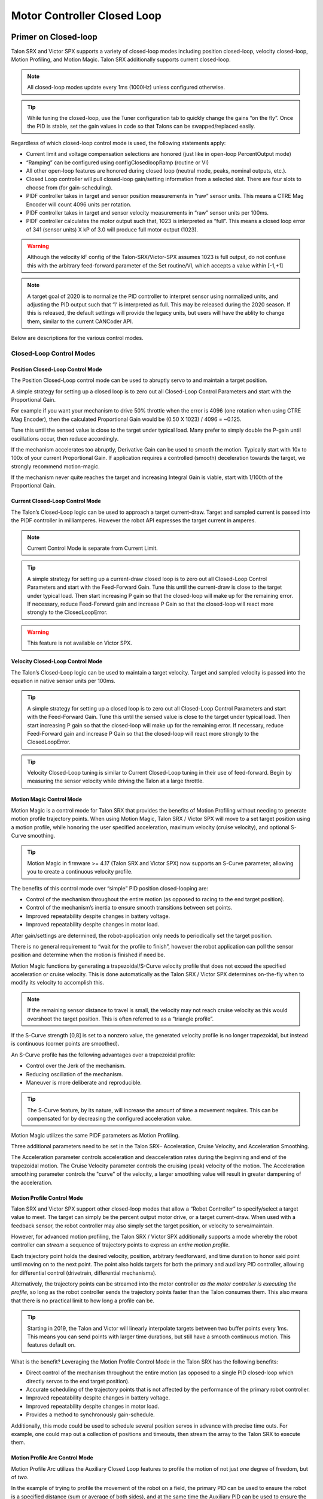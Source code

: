 .. _ch16_ClosedLoop:

Motor Controller Closed Loop
============================

.. note: Talon SRX and Victor SPX can be used with PWM or CAN bus. However, the features below require CAN bus.

Primer on Closed-loop
~~~~~~~~~~~~~~~~~~~~~~~~~~~~~~~~~~~~~~~~~~~~~~~~~~~~~~~~~~~~~~~~~~~~~~~~~~~~~~~~~~~~~~~~~~~~~~~~~~~~~~~~~~~~~~~~~~~~

Talon SRX and Victor SPX supports a variety of closed-loop modes including position closed-loop, velocity closed-loop, Motion Profiling, and Motion Magic.  Talon SRX additionally supports current closed-loop. 

.. note:: All closed-loop modes update every 1ms (1000Hz) unless configured otherwise.

.. tip:: While tuning the closed-loop, use the Tuner configuration tab to quickly change the gains “on the fly”. Once the PID is stable, set the gain values in code so that Talons can be swapped/replaced easily.  

Regardless of which closed-loop control mode is used, the following statements apply:

- Current limit and voltage compensation selections are honored (just like in open-loop PercentOutput mode)
- “Ramping” can be configured using configClosedloopRamp (routine or VI)
- All other open-loop features are honored during closed loop (neutral mode, peaks, nominal outputs, etc.).
- Closed Loop controller will pull closed-loop gain/setting information from a selected slot.  There are four slots to choose from (for gain-scheduling).
- PIDF controller takes in target and sensor position measurements in “raw” sensor units.  This means a CTRE Mag Encoder will count 4096 units per rotation.
- PIDF controller takes in target and sensor velocity measurements in “raw” sensor units per 100ms.  
- PIDF controller calculates the motor output such that, 1023 is interpreted as “full”.  This means a closed loop error of 341 (sensor units) X kP of 3.0 will produce full motor output (1023).

.. warning:: Although the velocity kF config of the Talon-SRX/Victor-SPX assumes 1023 is full output, do not confuse this with the arbitrary feed-forward parameter of the Set routine/VI, which accepts a value within [-1,+1]

.. note:: A target goal of 2020 is to normalize the PID controller to interpret sensor using normalized units, and adjusting the PID output such that  ‘1’ is interpreted as full.  This may be released during the 2020 season.  If this is released, the default settings will provide the legacy units, but users will have the ablity to change them, similar to the current CANCoder API.

Below are descriptions for the various control modes.

Closed-Loop Control Modes
----------------------------------------------------------------------------------

Position Closed-Loop Control Mode
^^^^^^^^^^^^^^^^^^^^^^^^^^^^^^^^^^^^^^^^^^^^^^^^^^^^^^^^^^^^^^^^^^^^^^^^^^

The Position Closed-Loop control mode can be used to abruptly servo to and maintain a target position. 

A simple strategy for setting up a closed loop is to zero out all Closed-Loop Control Parameters and start with the Proportional Gain.  

For example if you want your mechanism to drive 50% throttle when the error is 4096 (one rotation when using CTRE Mag Encoder), then the calculated Proportional Gain would be (0.50 X 1023) / 4096 = ~0.125.  

Tune this until the sensed value is close to the target under typical load.  Many prefer to simply double the P-gain until oscillations occur, then reduce accordingly.

If the mechanism accelerates too abruptly, Derivative Gain can be used to smooth the motion.  Typically start with 10x to 100x of your current Proportional Gain.  
If application requires a controlled (smooth) deceleration towards the target, we strongly recommend motion-magic.

If the mechanism never quite reaches the target and increasing Integral Gain is viable, start with 1/100th of the Proportional Gain.


Current Closed-Loop Control Mode
^^^^^^^^^^^^^^^^^^^^^^^^^^^^^^^^^^^^^^^^^^^^^^^^^^^^^^^^^^^^^^^^^^^^^^^^^^
The Talon’s Closed-Loop logic can be used to approach a target current-draw.  Target and sampled current is passed into the PIDF controller in milliamperes.  However the robot API expresses the target current in amperes.

.. note:: Current Control Mode is separate from Current Limit.  

.. tip:: A simple strategy for setting up a current-draw closed loop is to zero out all Closed-Loop Control Parameters and start with the Feed-Forward Gain.  Tune this until the current-draw is close to the target under typical load.  Then start increasing P gain so that the closed-loop will make up for the remaining error.  If necessary, reduce Feed-Forward gain and increase P Gain so that the closed-loop will react more strongly to the ClosedLoopError.

.. warning:: This feature is not available on Victor SPX.

Velocity Closed-Loop Control Mode
^^^^^^^^^^^^^^^^^^^^^^^^^^^^^^^^^^^^^^^^^^^^^^^^^^^^^^^^^^^^^^^^^^^^^^^^^^
The Talon’s Closed-Loop logic can be used to maintain a target velocity.  
Target and sampled velocity is passed into the equation in native sensor units per 100ms.  

.. tip:: A simple strategy for setting up a closed loop is to zero out all Closed-Loop Control Parameters and start with the Feed-Forward Gain.  Tune this until the sensed value is close to the target under typical load.  Then start increasing P gain so that the closed-loop will make up for the remaining error.  If necessary, reduce Feed-Forward gain and increase P Gain so that the closed-loop will react more strongly to the ClosedLoopError.

.. tip:: Velocity Closed-Loop tuning is similar to Current Closed-Loop tuning in their use of feed-forward.  Begin by measuring the sensor velocity while driving the Talon at a large throttle.

 
Motion Magic Control Mode
^^^^^^^^^^^^^^^^^^^^^^^^^^^^^^^^^^^^^^^^^^^^^^^^^^^^^^^^^^^^^^^^^^^^^^^^^^
Motion Magic is a control mode for Talon SRX that provides the benefits of Motion Profiling without needing to generate motion profile trajectory points.
When using Motion Magic, Talon SRX / Victor SPX will move to a set target position using a motion profile, while honoring the user specified acceleration, maximum velocity (cruise velocity), and optional S-Curve smoothing.

.. tip:: Motion Magic in firmware >= 4.17 (Talon SRX and Victor SPX) now supports an S-Curve parameter, allowing you to create a continuous velocity profile.

The benefits of this control mode over “simple” PID position closed-looping are:

• Control of the mechanism throughout the entire motion (as opposed to racing to the end target position).  
• Control of the mechanism’s inertia to ensure smooth transitions between set points. 
• Improved repeatability despite changes in battery voltage.
• Improved repeatability despite changes in motor load.

After gain/settings are determined, the robot-application only needs to periodically set the target position.  

There is no general requirement to “wait for the profile to finish”, however the robot application can poll the sensor position and determine when the motion is finished if need be.

Motion Magic functions by generating a trapezoidal/S-Curve velocity profile that does not exceed the specified acceleration or cruise velocity.
This is done automatically as the Talon SRX / Victor SPX determines on-the-fly when to modify its velocity to accomplish this.

.. note:: If the remaining sensor distance to travel is small, the velocity may not reach cruise velocity as this would overshoot the target position.  This is often referred to as a “triangle profile”.

.. image:: img/closedlp-1.png

If the S-Curve strength [0,8] is set to a nonzero value, the generated velocity profile is no longer trapezoidal, but instead is continuous (corner points are smoothed).

An S-Curve profile has the following advantages over a trapezoidal profile:

- Control over the Jerk of the mechanism.
- Reducing oscillation of the mechanism.
- Maneuver is more deliberate and reproducible.

.. tip:: The S-Curve feature, by its nature, will increase the amount of time a movement requires.  This can be compensated for by decreasing the configured acceleration value.

.. image:: img/s-curve-profile-1.png

Motion Magic utilizes the same PIDF parameters as Motion Profiling.  

Three additional parameters need to be set in the Talon SRX– Acceleration, Cruise Velocity, and Acceleration Smoothing.

The Acceleration parameter controls acceleration and deacceleration rates during the beginning and end of the trapezoidal motion.  
The Cruise Velocity parameter controls the cruising (peak) velocity of the motion.
The Acceleration smoothing parameter controls the "curve" of the velocity, a larger smoothing value will result in greater dampening of the acceleration.

Motion Profile Control Mode
^^^^^^^^^^^^^^^^^^^^^^^^^^^^^^^^^^^^^^^^^^^^^^^^^^^^^^^^^^^^^^^^^^^^^^^^^^
Talon SRX and Victor SPX support other closed-loop modes that allow a “Robot Controller” to specify/select a target value to meet.  The target can simply be the percent output motor drive, or a target current-draw.  When used with a feedback sensor, the robot controller may also simply set the target position, or velocity to servo/maintain.   

However, for advanced motion profiling, the Talon SRX / Victor SPX additionally supports a mode whereby the robot controller can *stream* a sequence of trajectory points to express an *entire motion profile*.

Each trajectory point holds the desired velocity, position, arbitrary feedforward, and time duration to honor said point until moving on to the next point.  The point also holds targets for both the primary and auxiliary PID controller, allowing for differential control (drivetrain, differential mechanisms).

Alternatively, the trajectory points can be streamed into the motor controller *as the motor controller is executing the profile*, so long as the robot controller sends the trajectory points faster than the Talon consumes them.  This also means that there is no practical limit to how long a profile can be.

.. tip :: Starting in 2019, the Talon and Victor will linearly interpolate targets between two buffer points every 1ms.  This means you can send points with larger time durations, but still have a smooth continuous motion.  This features default on.

What is the benefit? 
Leveraging the Motion Profile Control Mode in the Talon SRX has the following benefits:

• Direct control of the mechanism throughout the entire motion (as opposed to a single PID closed-loop which directly servos to the end target position). 
• Accurate scheduling of the trajectory points that is not affected by the performance of the primary robot controller.
• Improved repeatability despite changes in battery voltage.
• Improved repeatability despite changes in motor load. 
• Provides a method to synchronously gain-schedule.

Additionally, this mode could be used to schedule several position servos in advance with precise time outs.  For example, one could map out a collection of positions and timeouts, then stream the array to the Talon SRX to execute them.

Motion Profile Arc Control Mode
^^^^^^^^^^^^^^^^^^^^^^^^^^^^^^^^^^^^^^^^^^^^^^^^^^^^^^^^^^^^^^^^^^^^^^^^^^

Motion Profile Arc utilizes the Auxiliary Closed Loop features to profile the motion of not just *one* degree of freedom, but of *two*.

In the example of trying to profile the movement of the robot on a field, the primary PID can be used to ensure the robot is a specified distance (sum or average of both sides), and at the same time the Auxiliary PID can be used to ensure the robot is facing the right direction (difference of both sides or heading from a pigeon), allowing the robot to follow a spline.

The benefits of this are the same as for the Motion Profile control mode, and at the same time expands on the possibilities this can be used for.


.. _auxPID-label:

Auxiliary Closed Loop PID[1]
----------------------------------------------------------------------------------

Along with the above control modes, the Talon SRX / Victor SPX has the ability to run a second PID loop, called the auxiliary PID[1] loop.  This is typically used in differential mechanisms where application must maintain two process variables (e.g. sum/average of two sensors, along with the difference or IMU heading).

When used, the motor controller will simultaneously calculate:
- PID[0] + PID[1] (this is applied to the motor output)
- PID[0] - PID[1] (this is sent to a follower)

.. note:: The follower Talon / Victor must have a followType of AuxOutput1.  Use the follow routine/VI to accomplish this.

.. note:: The signage of the PID[1] term can be modified allowing the master Talon to subtract the term instead of adding it.

.. note:: In order to use Auxiliary Closed Loop, a remote sensor will need to have been configured for PID[0] or PID[1]. Look at :ref:`remote-sensors-label` to see how to do this  

.. note:: The Control Mode of Auxiliary Closed Loop is *always* position closed-loop.

Some example setups are provided below, with a step-by-step walkthrough provided after the PID tuning sections.  See :ref:`auxPID-walkthrough-label`.

Example 1 - Differential Drivetrain
^^^^^^^^^^^^^^^^^^^^^^^^^^^^^^^^^^^^^^^^^^^^^^^^^^^^^^^^^^^^^^^^^^^^^^^^^^
Consider the application of controlling the position of a drive train with Position Control Mode, given an encoder on the left and right side.

PID[0] will use the sum (or average if sensor coefficient is set to 0.5) of the left and right sensor to produce the *traveled robot distance*.  
Given a target distance, the PID[0] output will move the robot closer to the target distance.
PID[1] will use the difference between the left and right sensor to produce the *robot heading*.  Alternatively the Pigeon IMU can be used to remotely provide this.
The PID[1] output will then maintain the robot's heading throughout the maneuver.

.. note:: If Velocity control mode is used, the aux PID[1] loop still uses the position value of its respective sensor source.  This is convenient for controlling the robot-velocity while maintaining robot-heading.

.. note:: When using the Motion Magic control mode, the target for PID[1] is smoothed identically to PID[0], and both targets should be reached at approximately the same time.

.. note:: Sensor difference (and not sum) may represent the distance traveled depending on the signage of the sensors involved.

Example 2 - Lift Mechanism
^^^^^^^^^^^^^^^^^^^^^^^^^^^^^^^^^^^^^^^^^^^^^^^^^^^^^^^^^^^^^^^^^^^^^^^^^^
Consider a lifting mechanism composed of two closed-loops (one for each side) and no mechanical linkage between them.
In other words, the left and right side each have a unique motor controller and sensor.
The goal in this circumstance is to closed-loop the elevation while keeping the left and right side reasonably synchronized.

This can be accomplished by using the sum of each side as the elevator height, and the difference as the level deviation between the left and right, which must be kept near zero.

Aux PID[1] can then be used to apply a corrective difference component (adding to one side and subtracting from the other) to maintain a synchronous left and right position, while employing Position/Velocity/Motion-Magic to the primary axis of control (the elevator height).

Sensor Preparation
~~~~~~~~~~~~~~~~~~~~~~~~~~~~~~~~~~~~~~~~~~~~~~~~~~~~~~~~~~~~~~~~~~~~~~~~~~~~~~~~~~~~~~~~~~~~~~~~~~~~~~~~~~~~~~~~~~~~

Before invoking any of the closed loop modes, the following must be done:

• Complete the sensor bring up procedure to ensure sensor phase and general health.
• Record the maximum sensor velocity (position units per 100ms) at 100% motor output.
• Calculate an Arbitrary Feed Forward if necessary (gravity compensation, custom system characterization).
• Calculating Velocity Feed-Forward (kF) gain if applicable (Velocity Closed Loop, Motion Profile, Motion Magic).

The first two are covered in section “Confirm Sensor Resolution/Velocity”.
Calculating feed forward is done in the next section.

Arbitrary Feed Forward
~~~~~~~~~~~~~~~~~~~~~~~~~~~~~~~~~~~~~~~~~~~~~~~~~~~~~~~~~~~~~~~~~~~~~~~~~~~~~~~~~~~~~~~~~~~~~~~~~~~~~~~~~~~~~~~~~~~~
The Arbitrary Feed Forward is a strategy for adding any arbitrary values to the motor output regardless of control mode.
It can be used for gravity compensation, custom velocity and acceleration feed forwards, static offsets, and any other term desired.

.. note:: When setting and tuning closed-loop gains, Arbitrary Feed Forward should be set *first*, before any other values.  The Arbitrary Feed Forward will change the relationship between your closed-loop gains and the output of your system, and thus result in different gains needed for a well-tuned mechanism.

.. note:: Unlike other closed-loop gains, the Arbitrary Feed Forward is passed in as an additional set() parameter instead of as a persistent configuration parameter.  This is because typical use-cases for Arbitrary Feed Forward frequently change the value dynamically.

.. warning:: Arbitrary Feed Forward and Auxiliary Closed Loop cannot be used simultaneously *except* when using Motion Profile Arc.

Do I need to use Arbitrary Feed Forward?
----------------------------------------------------------------------------------
We recommend using Arbitrary Feed Forward in any of the following scenarios:

- A mechanism affected by gravity (elevator, arm, etc.).
- Custom system characterization (such as acceleration feed forward).
- Any scenario requiring a static offset.

.. note:: Units for the arbitrary feedforward term are [-1,+1].


Setting Arbitrary Feed Forward
----------------------------------------------------------------------------------
Arbitrary Feed Forward is passed as an optional parameter in a set() call or VI.  The value must be set on every call, just like the primary set value.

Example code:

.. code-block:: java

    _motorcontroller.set(ControlMode.MotionMagic, targetPos, DemandType.ArbitraryFeedForward, feedforward);

LabVIEW snippet (drag and drop):

.. image:: img/closedlp-arbFF-LV.png

Common Feed Forward Uses/Calculations
----------------------------------------------------------------------------------
Below are some common uses and calculations for Arbitrary Feed Forward.

Gravity Offset (Elevator)
^^^^^^^^^^^^^^^^^^^^^^^^^^^^^^^^^^^^^^^^^^^^^^^^^^^^^^^^^^^^^^^^^^^^^^^^^^
In the case of a traditional elevator mechanism, there is a constant force due to gravity affecting the mechanism. Because the force is constant, we can determine a constant offset to keep the elevator at position when error is zero.

Use either the Phoenix Tuner Control Tab or Joystick control in your robot code to apply output to the elevator until it stays at a position without moving.  Use Phoenix Tuner (plotter or Self-test Snapshot) to measure the output value - this is the Arbitrary Feed Forward value needed to offset gravity.

If we measure a motor output of 7% to keep position, then our java code for Arbitrary Feed Forward with Motion Magic would look like this:

.. code-block:: java

    double feedforward = 0.07;
    _motorcontroller.set(ControlMode.MotionMagic, targetPos, DemandType.ArbitraryFeedForward, feedforward);

.. tip:: If your elevator mechanism will change weight while in use (i.e. pick up a heavy game piece), it is helpful to measure gravity offsets at each expected weight and switch between Arbitrary Feed Forward values as needed.

Gravity Offset (Arm)
^^^^^^^^^^^^^^^^^^^^^^^^^^^^^^^^^^^^^^^^^^^^^^^^^^^^^^^^^^^^^^^^^^^^^^^^^^
In the case of an arm mechanism, the force due to gravity will change as the arm moves through its range of motion.  In order to compensate for this, we will need to measure a gravity offset at the highest force (arm at horizontal position) and then scale the value with trigonometry.

To start, use either the Phoenix Tuner Control Tab or Joystick control in your robot code to apply output to the arm until it stays at the horizontal position without moving.  Use Phoenix Tuner (plotter or Self-test Snapshot) to measure the output value - this is the base component of our Arbitrary Feed Forward value.

For scaling the value, the cosine term of trigonometry_ matches the scaling we need for our rotating arm.  The cosine term is at maximum value (+1) when at horizontal (0 degrees or radians) and is at 0 when the arm is vertical (90 degrees or pi/2 radians).
To use this cosine value as a scalar, we will need to determine our current angle.  This requires knowing the current arm position and number of position ticks per degree, then converting to units of radians.

.. _trigonometry: https://en.wikipedia.org/wiki/Trigonometry

.. note:: Trigonometry uses 0 for the angle at horizontal.  To account for this, we need to subtract the measured horizontal position value before we calculate our angle.  This means we will have a positive angle above horizontal and a negative angle below horizontal.

.. warning:: The java cosine function requires units to be in radians.

.. code-block:: java

    int kMeasuredPosHorizontal = 840; //Position measured when arm is horizontal
    double kTicksPerDegree = 4096 / 360; //Sensor is 1:1 with arm rotation
    int currentPos = _motorcontroller.getSelectedSensorPosition();
    double degrees = (currenPos - kMeasuredPosHorizontal) / kTicksPerDegree;
    double radians = java.lang.Math.toRadians(degrees);
    double cosineScalar = java.lang.Math.cos(radians);

    double maxGravityFF = 0.07;
    _motorcontroller.set(ControlMode.MotionMagic, targetPos, DemandType.ArbitraryFeedForward, maxGravityFF * cosineScalar);


Calculating Velocity Feed Forward gain (kF)
~~~~~~~~~~~~~~~~~~~~~~~~~~~~~~~~~~~~~~~~~~~~~~~~~~~~~~~~~~~~~~~~~~~~~~~~~~~~~~~~~~~~~~~~~~~~~~~~~~~~~~~~~~~~~~~~~~~~
A typical strategy for estimating the necessary motor output is to take the target velocity and multiplying by a tuned/calculated scalar.
More advanced feed forward methods (gravity compensation, custom velocity and acceleration feed forwards, static offsets, etc.) can be done with the arbitrary feed forward features from the previous section..

.. note:: The velocity feed forward (kF) is different from the Arbitrary Feed Forward in that it is a specialized feed forward designed to approximate the needed motor output to achieve a specified velocity.

Do I need to calculate kF?
----------------------------------------------------------------------------------
If using any of the control modes, we recommend calculating the kF:

- Velocity Closed Loop: kF is multiplied by target velocity and added to output.
- Current (Draw) Closed Loop: kF is multiplied by the target current-draw and added to output.
- MotionMagic/ MotionProfile / MotionProfileArc: kF is multiplied by the runtime-calculated target and added to output.

.. note:: When using position closed loop, it is generally desired to use a kF of ‘0’.  During this mode target position is multiplied by  kF and added to motor output.  If providing a feedforward is necessary, we recommend using the arbitrary feed forward term (4 param Set) to better implement this.


How to calculate kF
----------------------------------------------------------------------------------
Using Tuner (Self-test Snapshot or Plotter), we’ve measured a peak velocity of **9326** native units per 100ms at 100% output.  This can also be retrieved using getSelectedSensorVelocity (routine or VI).

However, many mechanical systems and motors are not perfectly linear (though they are close).  To account for this, we should calculate our feed forward using a measured velocity around the percent output we will usually run the motor.

For our mechanism, we will typically be running the motor ~75% output.  We then use Tuner (Self-test Snapshot or Plotter) to measure our velocity - in this case, we measure a velocity of **7112** native units per 100ms.

Now let’s calculate a Feed-forward gain so that 75% motor output is calculated when the requested speed is **7112** native units per 100ms.

F-gain = (75% X 1023) / **7112**
F-gain = 0.1079

Let’s check our math, if the target speed is **7112** native units per 100ms, Closed-loop output will be (0.1079 X **7112**) => 767.38 (75% of full forward).

.. note:: The output of the PIDF controller in Talon/Victor uses 1023 as the “full output".

.. note:: The kF feature and arbitrary feed-forward feature are not the same.
   Arbitrary feed-forward is a supplemental term [-1,1] the robot application can provide to add to the output via the set() routine/VI.


Motion Magic / Position / Velocity / Current Closed Loop Closed Loop
~~~~~~~~~~~~~~~~~~~~~~~~~~~~~~~~~~~~~~~~~~~~~~~~~~~~~~~~~~~~~~~~~~~~~~~~~~~~~~~~~~~~~~~~~~~~~~~~~~~~~~~~~~~~~~~~~~~~

Closed-looping the position/velocity value of a sensor is explained in this section.  
This section also applies to the current (draw) closed loop mode.

Relevant source examples can be found at:

- https://github.com/CrossTheRoadElec/Phoenix-Examples-Languages
- https://github.com/CrossTheRoadElec/Phoenix-Examples-LabVIEW

The general steps are:

- Selecting the sensor type (see previous Bring-Up sections)
- Confirm motor and sensor health (see previous Bring-Up section on sensor)
- Confirm sensor phase (see previous Bring-Up sections)
- Collect max sensor velocity information (see calculating kF section)
- Bring up plotting interface so you can visually see sensor position and motor output.  This can be done via Tuner Plotter, or through LabVIEW/SmartDash/API plotting.
- Configure gains and closed-loop centric configs.

.. note :: If you are using current closed-loop, than a sensor is not necessary.

.. note :: Current closed loop is not available on Victor SPX, it is only available on Talon SRX.




Once these previous checks are done, continue down to the gain instructions.

.. note:: This assumes all previous steps have been followed correctly.

1. Checkout the relevant example from CTREs GitHub.

2. Set all of your gains to zero.  Use either API or Phoenix Tuner.

3. If not using Position-Closed loop mode, set the kF to your calculated value (see previous section).

4. If using Motion Magic, set your initial cruise velocity and acceleration (section below).

5. Deploy the application and use the joystick to adjust your target.  Normally this requires holding down a button on the gamepad (to enter closed loop mode).

6. Plot the sensor-position to assess how well it is tracking.  This can be done with WPI plotting features, or with Phoenix Tuner.

In this example the mechanism is the left-side of a robot’s drivetrain.  
The robot is elevated such that the wheels spin free.  
In the capture below we see the sensor position/velocity (blue) and the Active Trajectory position/velocity (brown/orange).  
At the end of the movement the closed-loop error (which is in raw units) is sitting at ~1400.units.  
Given the resolution of the sensor this is approximately 0.34 rotations (4096 units per rotation).  
Another note is that when the movement is finished, you can freely back-drive the mechanism without motor-response (because PID gains are zero).

.. image:: img/closedlp-2.png

Setting Motion Magic Cruise Velocity And Acceleration
----------------------------------------------------------------------------------
The recommended way to do this is to take your max sensor velocity (previous section).

Suppose your kMaxSensorVelocity is **9326** units per 100ms.  A reasonable initial cruise velocity may be half of this velocity, which is **4663**.

Config **4663** to be the cruiseVelocity via configMotionCruiseVelocity routine/VI.

Next lets set the acceleration, which is in velocity units per second (where velocity units = change in sensor per 100ms).  This means that if we choose the same value of **4663** for our acceleration, than Motion Magic will ensure it takes one full second to reach peak cruise velocity.

In short set the acceleration to be the same **4663** value via configMotionAcceleration routine/VI. 

Later you can increase these values based on the application requirements.




Dialing kP
----------------------------------------------------------------------------------

Next we will add in P-gain so that the closed-loop can react to error.  In the previous section, after running the mechanism with just F-gain, the servo appears to settle with an error or ~1400.

Given an error of (~1400.), suppose we want to respond with another 10% of throttle.  Then our starting kP would be….

(10% X 1023) / (1400) = 0.0731
Now let’s check our math, if the Talon SRX sees an error of 1400 the P-term will be
1400 X 0.0731= 102 (which is about 10% of 1023)
kP = 0.0731


 Apply the P -gain programmatically using your preferred method.  Now retest to see how well the closed-loop responds to varying loads.  

 
Retest the maneuver by holding button 1 and sweeping the gamepad stick.
At the end of this capture, the wheels were hand-spun to demonstrate how aggressive the position servo responds.
Because the wheel still back-drives considerably before motor holds position, the P-gain still needs to be increased.

.. image:: img/closedlp-3.png

Double the P-gain until the system oscillates (by a small amount) or until the system responds adequately.

After a few rounds the P gain is at 0.6.

Scope captures below show the sensor position and target position follows visually, but back-driving the motor still shows a minimal motor response.

After several rounds, we’ve landed on a P gain value of 3.  The mechanism overshoots a bit at the end of the maneuver.  Additionally, back-driving the wheel is very difficult as the motor-response is immediate (good).

.. image:: img/closedlp-4.png

Once settles, the motor is back-driven to assess how firm the motor holds position.

The wheel is held by the motor firmly.


.. image:: img/closedlp-5.png

Dialing kD
----------------------------------------------------------------------------------

To resolve the overshoot at the end of the maneuver, D-gain is added.  D-gain can start typically at 10 X P-gain.

With this change the visual overshoot of the wheel is gone.  The plots also reveal reduced overshoot at the end of the maneuver.

.. image:: img/closedlp-6.png

Dialing kI
----------------------------------------------------------------------------------

Typically, the final step is to confirm the sensor settles very close to the target position.  If the final closed-loop error is not quite close enough to zero, consider adding I-gain and I-zone to ensure the Closed-Loop Error ultimately lands at zero (or close enough).  

In testing the closed-loop error settles around 20 units, so we’ll set the Izone to 50 units (large enough to cover the typical error), and start the I-gain at something small (0.001).

Keep doubling I-gain until the error reliably settles to zero.


With some tweaking, we find an I-gain that ensures maneuver settles with an error of 0.

.. image:: img/closedlp-7.png

If using Motion Magic, the acceleration and cruise-velocity can be modified to hasten/dampen the maneuver as the application requires.

^^^^^^^^^^^^^^^^^^^^^^^^^^^^^^^^^^^^^^^^^^^^^^^^^^^^^^^^^^^^^^^^^


.. _auxPID-walkthrough-label:

Auxiliary Closed Loop PID[1] Walkthrough
~~~~~~~~~~~~~~~~~~~~~~~~~~~~~~~~~~~~~~~~~~~~~~~~~~~~~~~~~~~~~~~~~~~~~~~~~~~~~~~~~~~~~~~~~~~~~~~~~~~~~~~~~~~~~~~~~~~~

The auxiliary closed loop can be used to provide a differential output component to a multi motor controller system.  See :ref:`auxPID-label` for an explanation of the Auxiliary Closed Loop feature - below is a step-by-step walkthrough.

.. tip:: Be sure to look at the examples that are provided. Any example that has Auxiliary in the name or is named "RemoteClosedLoop" makes use of these features.

    Examples can be found here: https://github.com/CrossTheRoadElec/Phoenix-Examples-Languages

    We *strongly* encourage using the examples first, then only implementing PID[1] in your robot code once comfortable with the examples.

As an example, we will use a differential drive train with 2 encoders on each side and a pigeon.

 1. Decide which side's master motor controller is the *ultimate master*, i.e. the Talon/Victor that will calculate both the linear (PID0) and turn (PID1) component. This example will use the right side as the ultimate master side.
 
 2. Configure all remaining motor controllers on the right side to follow the *ultimate master* motor controller.

 3. Configure all motor controllers on the left side to **auxiliary follow** the master motor controller

  .. note:: Alternatively, you can configure one motor controller on the left side to auxiliary follow the master motor controller, and the remaining to follow the auxiliary follower.  Note this will introduce additional lag (typically 10ms).

  Example below on how to follow the ultimate master.

  .. code-block:: java

     _slave.follow(_ultimateMasterTalon, FollowerType.AuxOutput1); // follower will apply PID[0] - PID[1] while master applies PID[0] + PID[1], or vice versa


 4. Configure PID[0] of the ultimate master motor controller. The example will use the sensor sum of the local encoder and of the other side's encoder.

   - This requires having Sum0 Term configured to use the local encoder and Sum1 Term configured to use a RemoteFilter0.

  .. note:: RemoteFilter 0 or 1 has to be configured to capture the other side's encoder using either a RemoteSRX or CANifier.

  See :ref:`ch14b_DiffSensors` for information on bringing up the sensors for differential setups.

 5. Configure PID[1] of the ultimate master motor controller. The example will use RemoteSensor1 configured to capture the Pigeon's Yaw value.

  See :ref:`ch14b_DiffSensors` for information on bringing up the sensors for differential setups, and :ref:`remote-sensors-label` for bringing up Pigeon IMU as a remote sensor.

 6. Determine if the master controller should use the output of PID[0] + PID[1] or if it should use PID[0] - PID[1].  This will depend on the polarity of the sensors, which side of the drivetrain is the ultimate master, and the desired corrective motion.

  The auxiliary follower will use whichever sign the master does not use in order to control the differential.

 7. When closed-looping the drive train, utilize the 4 parameter set method, specifying a setpoint for the sum of the encoders and a setpoint for the Pigeon IMU yaw.

  .. code-block:: java

     _rightMaster.set(ControlMode.Position, forward, DemandType.AuxPID, _targetAngle); // _targetAngle is in Pigeon units, 8192 units per 360'


  LabVIEW snippet below that uses 4 param set.


  .. image:: img/lv-4-param-1.png

 8. Tune the PID for both the primary and auxiliary PID using the above methods.

.. tip:: Primary and Auxiliary PID can initially be tuned independently to simplify the tuning process.  Tune the primary PID gains while keeping the Auxiliary target constant, then tune the auxiliary PID gains while keeping the primary target constant (ie. using zero-turn movement).  The primary and auxiliary gain sets can then be further tuned when executing motion using both PID loops simultaneously.



Motion Profiling Closed Loop
~~~~~~~~~~~~~~~~~~~~~~~~~~~~~~~~~~~~~~~~~~~~~~~~~~~~~~~~~~~~~~~~~~~~~~~~~~~~~~~~~~~~~~~~~~~~~~~~~~~~~~~~~~~~~~~~~~~~

The above guide shows how to dial PID gains for all closed looping, this guide will talk about how to utilize Motion Profiling using a BufferedStream object.

.. note:: It is strongly recommended to use the MotionProfiling example first to become familiar with Motion Profiling, and only after having used the example should you try to implement it in your own robot code

.. tip:: The Buffered stream object is a new object introduced in 2019 designed to make motion profiling easier than ever. The legacy API and the examples that use it are still available.

Create a motion profile
----------------------------------------------------------------------------------

Using Excel or a path generating program, you need to create a series of points that specify the target position, velocity, and the time to the next point.
If you are using an example, there is an excel sheet inside the example folder that does this for you named *Motion Profile Generator*. 
Use this to get started on creating motion profiles.

.. image:: img/excel-1.png

Upload it to the robot
----------------------------------------------------------------------------------

This can be done either by copy-pasting all the points into the robot application as an array or by copy-pasting the file onto the Robot Controller and using a File operation to read it.
The Java/C++ examples show copy-pasting the points into an array, and the excel document we provide has a page that automatically generates the array for you to copy paste.

.. code-block:: java

	public static double [][]Points = new double[][]{		
		{0,	0	,25},
		{0.000347222222222222,	1.666666667	,25},
		{0.0015625,	4.166666667	,25},
		{0.00399305555555556,	7.5	,25},
		.
		.
		.
		{9.99756944444445,	5	,25},
		{9.99913194444445,	2.5	,25},
		{9.99982638888889,	0.833333333	,25},
		{10,	0	,25}
	};

LabVIEW, on the other hand, uses the file operations to read a csv file and feed the points read from it into an array.

.. image:: img/lv-mp-1.png

.. tip:: Drag and drop the image above into your Begin.vi block diagram

.. note:: The above image also has the next step, *Write the points to a Buffered Stream* included in it

Write the points to a Buffered Stream
----------------------------------------------------------------------------------

Now you need to write all the points onto a buffered stream object. This is done by calling the *Write* method and passing a trajectory point that has the specified position and velocity into the object.
Be sure that the first point has zeroPos set to true if you wish to zero the position at the start of the profile and that the last point has isLast set to true so the profile recognizes when it's done.

Java example:

.. sphynx note: the comments are not arranged perfecty due to tabs=8 on RTD while VSCode uses tabs=4

.. code-block:: java

	/* Insert every point into buffer, no limit on size */
	for (int i = 0; i < totalCnt; ++i) {

		double direction = forward ? +1 : -1;
		double positionRot = profile[i][0];
		double velocityRPM = profile[i][1];
		int durationMilliseconds = (int) profile[i][2];

		/* for each point, fill our structure and pass it to API */
		point.timeDur = durationMilliseconds;
		point.position = direction * positionRot * Constants.kSensorUnitsPerRotation; 		// Convert Revolutions to Units
		point.velocity = direction * velocityRPM * Constants.kSensorUnitsPerRotation / 600.0;   // Convert RPM to Units/100ms
		point.auxiliaryPos = 0;
		point.auxiliaryVel = 0;
		point.profileSlotSelect0 = Constants.kPrimaryPIDSlot; /* which set of gains would you like to use [0,3]? */
		point.profileSlotSelect1 = 0; /* auxiliary PID [0,1], leave zero */
		point.zeroPos = (i == 0); /* set this to true on the first point */
		point.isLastPoint = ((i + 1) == totalCnt); /* set this to true on the last point */
		point.arbFeedFwd = 0; /* you can add a constant offset to add to PID[0] output here */

		_bufferedStream.Write(point);
	}


Call startMotionProfile
----------------------------------------------------------------------------------

With the Buffered Stream object fully written to, call startMotionProfile and the motor controller will begin executing once the specified number of points have been buffered into it.
Do **not** call *Set* after this, the motor controller will execute on its own.

.. note:: Ensure MotorSafety is **Disabled**. Using the new API with MotorSafety enabled causes undefined behavior. If you wish to use MotorSafety with motion profiling, use the Legacy API.

Check isMotionProfileFinished
----------------------------------------------------------------------------------

After having started the motion profile, you should check when the profile is done by polling *IsMotionProfileFinished* until it returns true.
Once it is true, you know the profile has reached its last point and is complete, so you can move on to the next action.

.. code-block:: java

	if (_master.isMotionProfileFinished()) {
		Instrum.printLine("MP finished");
	}


Motion Profiling Arc Closed Loop
~~~~~~~~~~~~~~~~~~~~~~~~~~~~~~~~~~~~~~~~~~~~~~~~~~~~~~~~~~~~~~~~~~~~~~~~~~~~~~~~~~~~~~~~~~~~~~~~~~~~~~~~~~~~~~~~~~~~
In addition to the motion profile mode, there is a similar control mode that integrates auxiliary closed loop features.
This is called Motion Profile Arc control mode, and utilizes everything that's been covered in the previous sections.

Below is a guide on how to get Motion Profiling Arc up and running, using the new Buffered Stream API.

.. note:: This is also an example that is available on `our examples repo <https://github.com/CrossTheRoadElec/Phoenix-Examples-Languages/tree/master/Java/MotionProfileArc_Simple>`_


.. note:: The steps for using motion profile arc are very similar and reference the steps for creating a normal motion profile. Read them first

Steps for using Motion Profile Arc:
 1. Configure all the motor controllers to use the correct sensors

   - This involves bringing up all the sensors on their respective CAN devices

    - :ref:`remote-sensors-label`
    - :ref:`mc-sensors-label`

   - This also requires setting up remote sensors and auxiliary closed loops, as detailed in the sections above

 2. Create a motion profile. This is the most unique step from a normal motion profile because it will integrate the auxiliary position variable in some way with the profile. If you wish to just make sure the robot is driving straight, generate a normal profile and zero the auxiliary position.
 3. Upload the points to the robot. This is done the same way as for a normal motion profile
 4. Write the points to a Buffered Stream object. This is also done the same way, but be sure to include the **auxiliary position** and **auxiliary velocity** points as well as setting **useAuxPID** to *true*
 5. Call startMotionProfile. Everything regarding normal motion profile is the same as motion profile arc, except that you also need to pass ControlMode.MotionProfileArc as the motion profile control mode
 6. Wait until isMotionProfileFinished returns true. This is the same as a normal motion profile.


Mechanism is Finished Command
~~~~~~~~~~~~~~~~~~~~~~~~~~~~~~~~~~~~~~~~~~~~~~~~~~~~~~~~~~~~~~~~~~~~~~~~~~~~~~~~~~~~~~~~~~~~~~~~~~~~~~~~~~~~~~~~~~~~
Often it is necessary to move a mechanism to a setpoint and ensure that it has properly reached its final position before moving on to the next command.
A proper implementation requires the following:

- waiting long enough to ensure CAN framing has provided fresh data. See setStatusFramePeriod() to modify update rates.
- waiting long enough to ensure mechanism has physically settled.  Otherwise closed-loop overshoot (due to inertia) will not be corrected.

.. warning:: If using Motion Magic control mode, robot code should additionally poll getActiveTrajectoryPosition() routine/VI to determine when final target position has been reached.
   This is because the closed-loop error corresponds how well the position profile is tracking, not when profiled maneuver is complete.

The general requirements are to periodically monitor the closed-loop error provided the following:

- The latest closed-loop error (via API).
- The **threshold that the closed-loop error must be within** to be considered *acceptable*.
- *How long* the *closed-loop error* has been *acceptable*.
- The **threshold of how long the error must** be *acceptable* before moving on to the next command.

An example of this is shown below in Java, within a class that implements the Command interface

.. code-block:: java

    int kErrThreshold = 10; // how many sensor units until its close-enough
    int kLoopsToSettle = 10; // how many loops sensor must be close-enough
    int _withinThresholdLoops = 0;

    // Called repeatedly when this Command is scheduled to run
    @Override
    protected void execute() {
        /* Check if closed loop error is within the threshld */
        if (talon.getClosedLoopError() < +kErrThreshold && 
            talon.getClosedLoopError() > -kErrThreshold) {

            ++_withinThresholdLoops;
        } else {
            _withinThresholdLoops = 0;
        }
    }

    // Make this return true when this Command no longer needs to run execute()
    @Override
    protected boolean isFinished() {
        return (_withinThresholdLoops > kLoopsToSettle);
    }

.. warning:: If using Motion Magic control mode, robot code should additionally poll getActiveTrajectoryPosition() routine/VI to determine when final target position has been reached.
   This is because the closed-loop error corresponds how well the position profile is tracking, not when profiled maneuver is complete.

.. _closedloop-configurations:

Closed-Loop Configurations
~~~~~~~~~~~~~~~~~~~~~~~~~~~~~~~~~~~~~~~~~~~~~~~~~~~~~~~~~~~~~~~~~~~~~~~~~~~~~~~~~~~~~~~~~~~~~~~~~~~~~~~~~~~~~~~~~~~~
The remaining closed-loop centric configs are listed below.  

General Closed-Loop Configs
----------------------------------------------------------------------------------
+----------------------------------------+------------------------------------------------------------------------+
|                Name                    |                         Description                                    |
+----------------------------------------+------------------------------------------------------------------------+
| PID 0 Primary Feedback Sensor          |  | Selects the sensor source for PID0 closed loop, soft limits, and    |
|                                        |  | value reporting for the SelectedSensor API.                         |
+----------------------------------------+------------------------------------------------------------------------+
| PID 0 Primary Sensor Coefficient       |  | Scalar (0,1] to multiply selected sensor value before using.        |
|                                        |  | Note this will reduce resolution of the closed-loop.                |
+----------------------------------------+------------------------------------------------------------------------+
| PID 1 Aux Feedback Sensor              |  Select the sensor to use for Aux PID[1].                              |
+----------------------------------------+------------------------------------------------------------------------+
| PID 1 Aux Sensor Coefficient           |  | Scalar (0,1] to multiply selected sensor value before using.        |
|                                        |  | Note that this will reduce the resolution of the closed-loop.       |
+----------------------------------------+------------------------------------------------------------------------+
| PID 1 Polarity                         |  | False: motor output = PID[0] + PID[1],  follower = PID[0] - PID[1]. |
|                                        |  | True : motor output = PID[0] - PID[1],  follower = PID[0] + PID[1]. |
|                                        |  | This only occurs if follower is an auxiliary type.                  |
+----------------------------------------+------------------------------------------------------------------------+
| Closed Loop Ramp                       |  | How much ramping to apply in seconds from neutral-to-full.          |
|                                        |  | A value of 0.100 means 100ms from neutral to full output.           |
|                                        |  | Set to 0 to disable.                                                |
|                                        |  | Max value is 10 seconds.                                            |
+----------------------------------------+------------------------------------------------------------------------+


Closed-Loop configs per slot (four slots available)
----------------------------------------------------------------------------------
=======================================     =========================================================================================================================================================================================================================================================================================================================  
Name										Description							
=======================================     =========================================================================================================================================================================================================================================================================================================================  
kF 											Feed Fwd gain for Closed loop.  
											See documentation for calculation details.  
											If using velocity, motion magic, or motion profile, 
											use (1023 * duty-cycle / sensor-velocity-sensor-units-per-100ms)
kP 											Proportional gain for closed loop.  This is multiplied by closed loop error in sensor units.  Note the closed loop output interprets a final value of 1023 as full output.  So use a gain of '0.25' to get full output if err is 4096u (Mag Encoder 1 rotation)
kI 											Integral gain for closed loop.  This is multiplied by closed loop error in sensor units every PID Loop.  Note the closed loop output interprets a final value of 1023 as full output.  So use a gain of '0.00025' to get full output if err is 4096u (Mag Encoder 1 rotation) after 1000 loops
kD 											Derivative gain for closed loop.  This is multiplied by derivative error (sensor units per PID loop).  Note the closed loop output interprets a final value of 1023 as full output.  So use a gain of '250' to get full output if derr is 4096u per  (Mag Encoder 1 rotation) per 1000 loops (typ 1 sec)
Loop Period Ms 								Number of milliseconds per PID loop.  Typically, this is 1ms.
Allowable Error 							If the closed loop error is within this threshold, the motor output will be neutral.  Set to 0 to disable.  Value is in sensor units.
I Zone 										Integral Zone can be used to auto clear the integral accumulator if the sensor pos is too far from the target.  This prevent unstable oscillation if the kI is too large.  Value is in sensor units.
Max Integral Accum 							Cap on the integral accumulator in sensor units.  Note accumulator is multiplied by kI AFTER this cap takes effect.
Peak Output 								Absolute max motor output during closed-loop control modes only.  A value of '1' represents full output in both directions.
=======================================     =========================================================================================================================================================================================================================================================================================================================  


Motion Magic Closed-Loop Configs
----------------------------------------------------------------------------------
=======================================     =========================================================================================================================================================================================================================================================================================================================  
Name										Description							
=======================================     =========================================================================================================================================================================================================================================================================================================================  
Acceleration								Motion Magic target acceleration in (sensor units per 100ms) per second.
Cruise Velocity                   			Motion Magic maximum target velocity in sensor units per 100ms.
S-Curve Strength                   			Zero to use trapezoidal motion during motion magic.  [1,8] for S-Curve, higher value for greater smoothing.
=======================================     =========================================================================================================================================================================================================================================================================================================================  

Motion Profile Configs
----------------------------------------------------------------------------------
+----------------------------------------+------------------------------------------------------------------------+
|                Name                    |                         Description                                    |
+----------------------------------------+------------------------------------------------------------------------+
| Base Trajectory Period                 | | Base value (ms) ADDED to every buffered trajectory point.            |
|                                        | | Note that each trajectory point has an individual duration (0-127ms).|
|                                        | | This can be used to uniformly delay every point.                     |
+----------------------------------------+------------------------------------------------------------------------+
| Trajectory Interpolation Enable        | | Set to true so Motion Profile Executor to linearize the target       |
|                                        | | position and velocity every 1ms. Set to false to match 2018 season   |
|                                        | | behavior (no linearization). This feature allows sending less        |
|                                        | | points over time and still having resolute control                   |
|                                        | | Default is set to true.                                              |
+----------------------------------------+------------------------------------------------------------------------+
